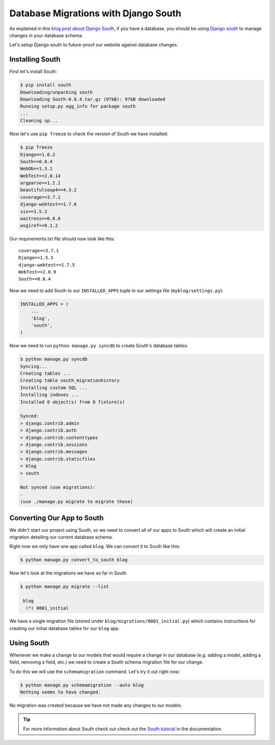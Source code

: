 Database Migrations with Django South
=====================================

As explained in this `blog post about Django South`_, if you have a database, you should be using `Django south`_ to manage changes in your database schema.

Let's setup Django south to future-proof our website against database changes.


Installing South
----------------

First let's install South:

.. code-block:: bash

    $ pip install south
    Downloading/unpacking south
    Downloading South-0.8.4.tar.gz (97kB): 97kB downloaded
    Running setup.py egg_info for package south
    ...
    Cleaning up...

Now let's use ``pip freeze`` to check the version of South we have installed:

.. code-block:: bash

    $ pip freeze
    Django==1.6.2
    South==0.8.4
    WebOb==1.3.1
    WebTest==2.0.14
    argparse==1.2.1
    beautifulsoup4==4.3.2
    coverage==3.7.1
    django-webtest==1.7.6
    six==1.5.2
    waitress==0.8.8
    wsgiref==0.1.2

Our requirements.txt file should now look like this::

    coverage==3.7.1
    Django==1.5.5
    django-webtest==1.7.5
    WebTest==2.0.9
    South==0.8.4

Now we need to add South to our ``INSTALLED_APPS`` tuple in our settings file (``myblog/settings.py``):

.. code-block:: python

    INSTALLED_APPS = (
        ...
        'blog',
        'south',
    )

Now we need to run ``python manage.py syncdb`` to create South's database tables:

.. code-block:: bash

    $ python manage.py syncdb
    Syncing...
    Creating tables ...
    Creating table south_migrationhistory
    Installing custom SQL ...
    Installing indexes ...
    Installed 0 object(s) from 0 fixture(s)

    Synced:
    > django.contrib.admin
    > django.contrib.auth
    > django.contrib.contenttypes
    > django.contrib.sessions
    > django.contrib.messages
    > django.contrib.staticfiles
    > blog
    > south

    Not synced (use migrations):
    -
    (use ./manage.py migrate to migrate these)


Converting Our App to South
---------------------------

We didn't start our project using South, so we need to convert all of our apps to South which will create an initial migration detailing our current database schema.

Right now we only have one app called ``blog``.  We can convert it to South like this:

.. code-block:: bash

    $ python manage.py convert_to_south blog

Now let's look at the migrations we have so far in South

.. code-block:: bash

    $ python manage.py migrate --list

     blog
      (*) 0001_initial

We have a single migration file (stored under ``blog/migrations/0001_initial.py``) which contains instructions for creating our initial database tables for our ``blog`` app.

Using South
-----------

Whenever we make a change to our models that would require a change in our database (e.g. adding a model, adding a field, removing a field, etc.) we need to create a South schema migration file for our change.

To do this we will use the ``schemamigration`` command.  Let's try it out right now:

.. code-block:: bash

    $ python manage.py schemamigration --auto blog
    Nothing seems to have changed.

No migration was created because we have not made any changes to our models.

.. TIP::

    For more information about South check out check out the `South tutorial`_ in the documentation.

.. _blog post about Django south: http://www.djangopro.com/2011/01/django-database-migration-tool-south-explained/
.. _django south: http://south.aeracode.org/
.. _south tutorial: http://south.readthedocs.org/en/latest/tutorial/index.html
